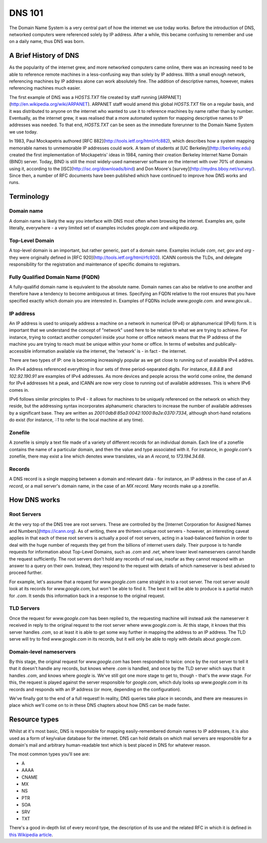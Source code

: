 *******
DNS 101
*******

The Domain Name System is a very central part of how the internet we use today works. Before the introduction of DNS, networked computers were referenced solely by IP address. After a while, this became confusing to remember and use on a daily name, thus DNS was born.

A Brief History of DNS
======================

As the popularity of the internet grew, and more networked computers came online, there was an increasing need to be able to reference remote machines in a less-confusing way than solely by IP address. With a small enough network, referencing machines by IP address alone can work absolutely fine. The addition of descriptive names, however, makes referencing machines much easier.

The first example of DNS was a `HOSTS.TXT` file created by staff running [ARPANET](http://en.wikipedia.org/wiki/ARPANET). ARPANET staff would amend this global `HOSTS.TXT` file on a regular basis, and it was distributed to anyone on the internet who wanted to use it to reference machines by name rather than by number. Eventually, as the internet grew, it was realised that a more automated system for mapping descriptive names to IP addresses was needed. To that end, `HOSTS.TXT` can be seen as the immediate forerunner to the Domain Name System we use today.

In 1983, Paul Mockapetris authored [RFC 882](http://tools.ietf.org/html/rfc882), which describes how a system mapping memorable names to unmemorable IP addresses could work. A team of students at [UC Berkeley](http://berkeley.edu) created the first implementation of Mockapetris' ideas in 1984, naming their creation Berkeley Internet Name Domain (BIND) server. Today, BIND is still the most widely-used nameserver software on the internet with over 70% of domains using it, according to the [ISC](http://isc.org/downloads/bind) and Don Moore's [survey](http://mydns.bboy.net/survey/). Since then, a number of RFC documents have been published which have continued to improve how DNS works and runs.

Terminology
===========

Domain name
^^^^^^^^^^^
A domain name is likely the way you interface with DNS most often when browsing the internet. Examples are, quite literally, everywhere - a very limited set of examples includes `google.com` and `wikipedia.org`. 

Top-Level Domain
^^^^^^^^^^^^^^^^
A top-level domain is an important, but rather generic, part of a domain name. Examples include `com`, `net`, `gov` and `org` - they were originally defined in [RFC 920](http://tools.ietf.org/html/rfc920).  ICANN controls the TLDs, and delegate responsibility for the registration and maintenance of specific domains to registrars.

Fully Qualified Domain Name (FQDN)
^^^^^^^^^^^^^^^^^^^^^^^^^^^^^^^^^^
A fully-qualifid domain name is equivalent to the absolute name. Domain names can also be relative to one another and therefore have a tendency to become ambiguous at times. Specifying an FQDN relative to the root ensures that you have specified exactly which domain you are interested in. Examples of FQDNs include `www.google.com.` and `www.gov.uk.`.

IP address
^^^^^^^^^^
An IP address is used to uniquely address a machine on a network in numerical (IPv4) or alphanumerical (IPv6) form. It is important that we understand the concept of "network" used here to be relative to what we are trying to achieve. For instance, trying to contact another computeri inside your home or office network means that the IP address of the machine you are trying to reach must be unique within your home or office. In terms of websites and publically-accessible information available via the internet, the 'network' is - in fact - the internet.

There are two types of IP: one is becoming increasingly popular as we get close to running out of avaialble IPv4 addres.

An IPv4 address referenced everything in four sets of three period-separated digits. For instance, `8.8.8.8` and `102.92.190.91` are examples of IPv4 addresses. As more devices and people across the world come online, the demand for IPv4 addresses hit a peak, and ICANN are now very close to running out of available addresses. This is where IPv6 comes in.

IPv6 follows similar principles to IPv4 - it allows for machines to be uniquely referenced on the network on which they reside, but the addressing syntax incorporates alphanumeric characters to increase the number of available addresses by a significant base. They are written as `2001:0db8:85a3:0042:1000:8a2e:0370:7334`, although short-hand notations do exist (for instance, `::1` to refer to the local machine at any time).

Zonefile
^^^^^^^^
A zonefile is simply a text file made of a variety of different records for an individual domain. Each line of a zonefile contains the name of a particular domain, and then the value and type associated with it. For instance, in `google.com`'s zonefile, there may exist a line which denotes `www` translates, via an `A record`, to `173.194.34.68`.

Records
^^^^^^^
A DNS record is a single mapping between a domain and relevant data - for instance, an IP address in the case of an `A record`, or a mail server's domain name, in the case of an `MX record`. Many records make up a zonefile.

How DNS works
=============

Root Servers
^^^^^^^^^^^^
At the very top of the DNS tree are root servers. These are controlled by the [Internet Corporation for Assigned Names and Numbers](https://icann.org). As of writing, there are thirteen unique root servers - however, an interesting caveat applies in that each of these root servers is actually a pool of root servers, acting in a load-balanced fashion in order to deal with the huge number of requests they get from the billions of internet users daily. Their purpose is to handle requests for information about Top-Level Domains, such as `.com` and `.net`, where lower level nameservers cannot handle the request sufficiently. The root servers don't hold any records of real use, insofar as they cannot respond with an answer to a query on their own. Instead, they respond to the request with details of which nameserver is best advised to proceed further.

For example, let's assume that a request for `www.google.com` came straight in to a root server. The root server would look at its records for `www.google.com`, but won't be able to find it. The best it will be able to produce is a partial match for `.com`. It sends this information back in a response to the original request.

TLD Servers
^^^^^^^^^^^
Once the request for `www.google.com` has been replied to, the requesting machine will instead ask the nameserver it received in reply to the original request to the root server where `www.google.com` is. At this stage, it knows that this server handles `.com`, so at least it is able to get some way further in mapping the address to an IP address. The TLD serve will try to find `www.google.com` in its records, but it will only be able to reply with details about `google.com`.

Domain-level nameservers
^^^^^^^^^^^^^^^^^^^^^^^^
By this stage, the original request for `www.google.com` has been responded to twice: once by the root server to tell it that it doesn't handle any records, but knows where `.com` is handled, and once by the TLD server which says that it handles `.com`, and knows where `google` is. We've still got one more stage to get to, though - that's the `www` stage. For this, the request is played against the server responsible for `google.com`, which duly looks up `www.google.com` in its records and responds with an IP address (or more, depending on the configuration).

We've finally got to the end of a full request! In reality, DNS queries take place in seconds, and there are measures in place which we'll come on to in these DNS chapters about how DNS can be made faster.

Resource types
==============

Whilst at it's most basic, DNS is responsible for mapping easily-remembered domain names to IP addresses, it is also used as a form of key/value database for the internet. DNS can hold details on which mail servers are responsible for a domain's mail and arbitrary human-readable text which is best placed in DNS for whatever reason.

The most common types you'll see are:

- A
- AAAA
- CNAME
- MX
- NS
- PTR
- SOA
- SRV
- TXT

There's a good in-depth list of every record type, the description of its use and the related RFC in which it is defined in `this Wikipedia article <http://en.wikipedia.org/wiki/List_of_DNS_record_types>`__.
